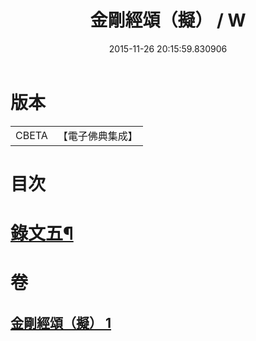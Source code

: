 #+TITLE: 金剛經頌（擬） / W
#+DATE: 2015-11-26 20:15:59.830906
* 版本
 |     CBETA|【電子佛典集成】|

* 目次
* [[file:KR6v0097_001.txt::001-0092a4][錄文五¶]]
* 卷
** [[file:KR6v0097_001.txt][金剛經頌（擬） 1]]
